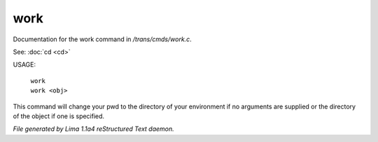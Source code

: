 work
*****

Documentation for the work command in */trans/cmds/work.c*.

See: :doc:`cd <cd>` 

USAGE:

 |  ``work``
 |  ``work <obj>``

This command will change your pwd to the directory of your environment if
no arguments are supplied or the directory of the object if one is specified.

.. TAGS: RST



*File generated by Lima 1.1a4 reStructured Text daemon.*
